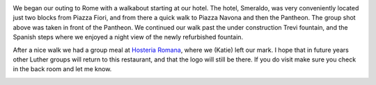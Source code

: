 .. title: Rome Arrival
.. date: 02-07-2015
.. slug: arrival-in-Rome
.. tags: Travel, Rome
.. link: 
.. description: Our first side trip with the students, to the ancient city of Rome.

.. image:: /images/Rome/rome_highlights_1.jpg

We began our outing to Rome with a walkabout starting at our hotel.  The hotel, Smeraldo, was very conveniently located just two blocks from Piazza Fiori, and from there a quick walk to Piazza Navona and then the Pantheon.  The group shot above was taken in front of the Pantheon.  We continued our walk past the under construction Trevi fountain, and the Spanish steps where we enjoyed a night view of the newly refurbished fountain.

.. image:: /images/Rome/rome_highlights_8.jpg

After a nice walk we had a group meal at `Hosteria Romana <http://www.tripadvisor.com/Restaurant_Review-g187791-d1035927-Reviews-Hostaria_Romana-Rome_Lazio.html>`_, where we (Katie) left our mark.  I hope that in future years other Luther groups will return to this restaurant, and that the logo will still be there.  If you do visit make sure you check in the back room and let me know.

.. image:: /images/Rome/rome_highlights_2.jpg

